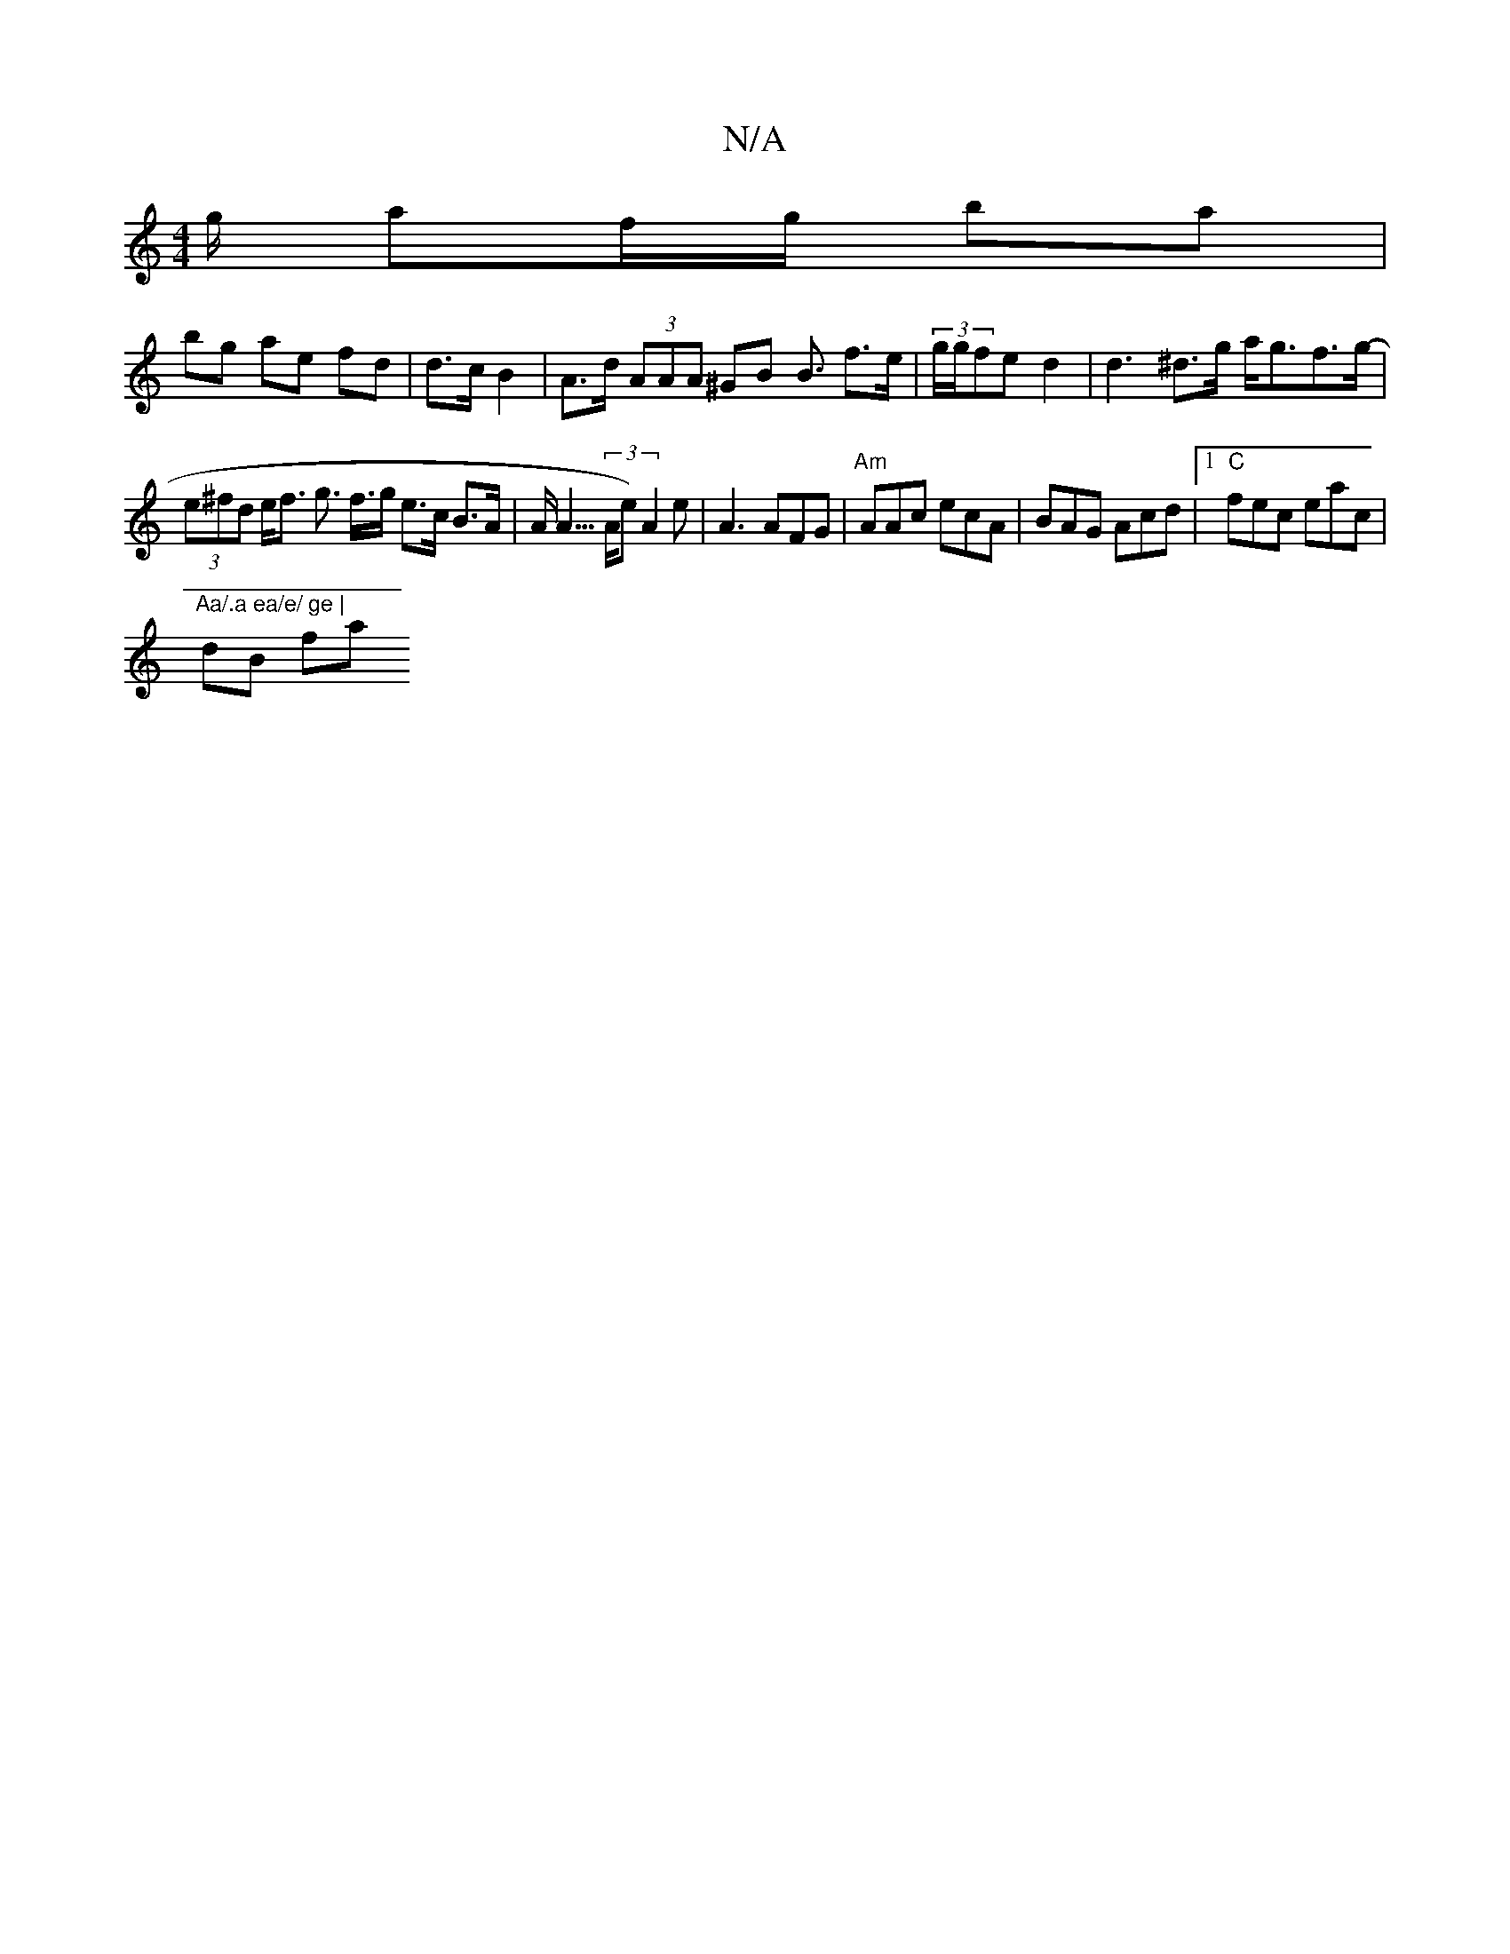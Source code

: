 X:1
T:N/A
M:4/4
R:N/A
K:Cmajor
g/ af/g/ ba |
bg ae fd | d>c B2 | A>d (3AAA ^GB B3/2 f>e | (3g/g/fe d2 |d3 ^d>g a<gf>g- |
(3e^fd e<f g> f>g e>c B>A | A<A (3>Ae) A2e|A3 AFG|"Am"AAc ecA | BAG Acd |1 "C" fec eac|"Aa/.a ea/e/ ge |
dB fa